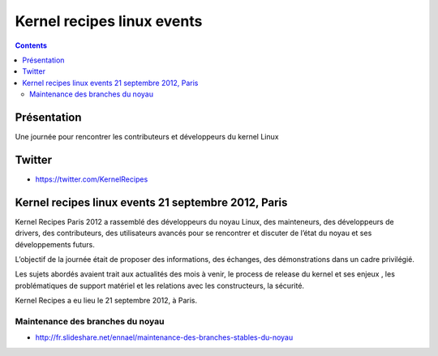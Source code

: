 ﻿
.. index::
   pair: kernel ; recipes


.. _kernel_recipes_linux_events:

===========================
Kernel recipes linux events
===========================

.. contents::
   :depth: 3


.. seealso::

   - https://kernel-recipes.org/


Présentation
============

Une journée pour rencontrer les contributeurs et développeurs du kernel Linux


Twitter
=======

- https://twitter.com/KernelRecipes



.. _kernel_recipes_linux_events_2012:

Kernel recipes linux events 21 septembre 2012, Paris
=====================================================


Kernel Recipes Paris 2012 a rassemblé des développeurs du noyau Linux, des
mainteneurs, des développeurs de drivers, des contributeurs, des utilisateurs
avancés pour se rencontrer et discuter de l’état du noyau et ses développements
futurs.

L’objectif de la journée était de proposer des informations, des échanges, des
démonstrations dans un cadre privilégié.

Les sujets abordés avaient  trait aux actualités des mois à venir, le process
de release du kernel et ses enjeux , les problématiques de support matériel et
les relations avec les constructeurs, la sécurité.

Kernel Recipes a eu lieu le 21 septembre 2012, à Paris.

Maintenance des branches du noyau
----------------------------------

- http://fr.slideshare.net/ennael/maintenance-des-branches-stables-du-noyau

